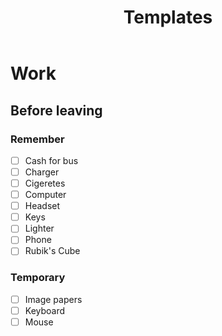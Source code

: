 #+Title: Templates
#+ARCHIVE: ~/org/archive.org::datetree/* Templates

* Work
** Before leaving
*** Remember
- [ ] Cash for bus
- [ ] Charger
- [ ] Cigeretes
- [ ] Computer
- [ ] Headset
- [ ] Keys
- [ ] Lighter
- [ ] Phone
- [ ] Rubik's Cube

*** Temporary
- [ ] Image papers
- [ ] Keyboard
- [ ] Mouse
